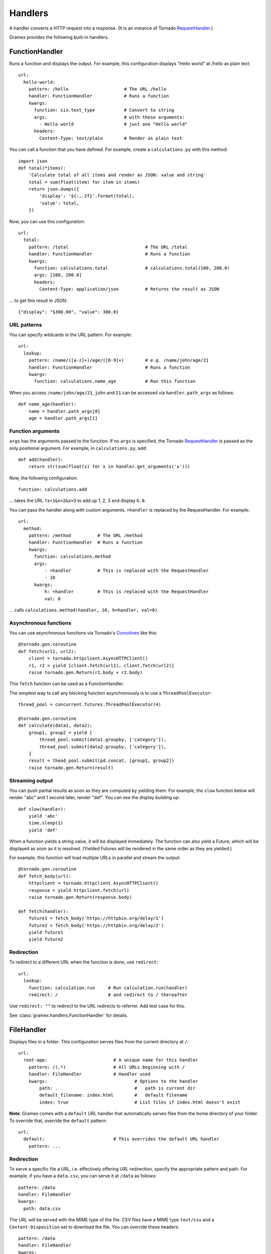 Handlers
--------

A handler converts a HTTP request into a response. (It is an instance of Tornado
`RequestHandler`_.)

.. _RequestHandler: http://tornado.readthedocs.org/en/latest/web.html#request-handlers

Gramex provides the following built-in handlers.


.. _FunctionHandler:

FunctionHandler
~~~~~~~~~~~~~~~

Runs a function and displays the output. For example, this configuration
displays "Hello world" at /hello as plain text::

    url:
      hello-world:
        pattern: /hello                     # The URL /hello
        handler: FunctionHandler            # Runs a function
        kwargs:
          function: six.text_type           # Convert to string
          args:                             # with these arguments:
            - Hello world                   # just one "Hello world"
          headers:
            Content-Type: text/plain        # Render as plain text

You can call a function that you have defined. For example, create a
``calculations.py`` with this method::

    import json
    def total(*items):
        'Calculate total of all items and render as JSON: value and string'
        total = sum(float(item) for item in items)
        return json.dumps({
            'display': '${:,.2f}'.format(total),
            'value': total,
        })

Now, you can use this configuration::

    url:
      total:
        pattern: /total                             # The URL /total
        handler: FunctionHandler                    # Runs a function
        kwargs:
          function: calculations.total              # calculations.total(100, 200.0)
          args: [100, 200.0]
          headers:
            Content-Type: application/json          # Returns the result as JSON

... to get this result in JSON::

    {"display": "$300.00", "value": 300.0}

URL patterns
::::::::::::

You can specify wildcards in the URL pattern. For example::

    url:
      lookup:
        pattern: /name/([a-z]+)/age/([0-9]+)        # e.g. /name/john/age/21
        handler: FunctionHandler                    # Runs a function
        kwargs:
          function: calculations.name_age           # Run this function

When you access ``/name/john/age/21``, ``john`` and ``21`` can be accessed
via ``handler.path_args`` as follows::

    def name_age(handler):
        name = handler.path_args[0]
        age = handler.path_args[1]

Function arguments
::::::::::::::::::

``args`` has the arguments passed to the function. If no ``args`` is
specified, the Tornado `RequestHandler`_ is passed as the only positional
argument. For example, in ``calculations.py``, add::

    def add(handler):
        return str(sum(float(x) for x in handler.get_arguments('x')))

Now, the following configuration::

    function: calculations.add

... takes the URL ``?x=1&x=2&x=3`` to add up 1, 2, 3 and display ``6.0``.

You can pass the handler along with custom arguments. ``=handler`` is
replaced by the RequestHandler. For example::

    url:
      method:
        pattern: /method          # The URL /method
        handler: FunctionHandler  # Runs a function
        kwargs:
          function: calculations.method
          args:
              - =handler          # This is replaced with the RequestHandler
              - 10
          kwargs:
              h: =handler         # This is replaced with the RequestHandler
              val: 0

... calls ``calculations.method(handler, 10, h=handler, val=0)``.

Asynchronous functions
::::::::::::::::::::::

You can use asynchronous functions via Tornado's `Coroutines`_ like this::

    @tornado.gen.coroutine
    def fetch(url1, url2):
        client = tornado.httpclient.AsyncHTTPClient()
        r1, r2 = yield [client.fetch(url1), client.fetch(url2)]
        raise tornado.gen.Return(r1.body + r2.body)

This ``fetch`` function can be used as a FunctionHandler.

The simplest way to call any blocking function asynchronously is to use a
``ThreadPoolExecutor``::

    thread_pool = concurrent.futures.ThreadPoolExecutor(4)

    @tornado.gen.coroutine
    def calculate(data1, data2):
        group1, group2 = yield [
            thread_pool.submit(data1.groupby, ['category']),
            thread_pool.submit(data2.groupby, ['category']),
        ]
        result = thead_pool.submit(pd.concat, [group1, group2])
        raise tornado.gen.Return(result)

.. _Coroutines: http://tornado.readthedocs.org/en/stable/guide/coroutines.html

Streaming output
::::::::::::::::

You can push partial results as soon as they are computed by yielding them. For
example, the ``slow`` function below will render "abc" and 1 second later,
render "def". You can see the display building up::

    def slow(handler):
        yield 'abc'
        time.sleep(1)
        yield 'def'

When a function yields a string value, it will be displayed immediately. The
function can also yield a Future, which will be displayed as soon as it is
resolved. (Yielded Futures will be rendered in the same order as they are
yielded.)

For example, this function will load multiple URLs in parallel and stream the
output::

    @tornado.gen.coroutine
    def fetch_body(url):
        httpclient = tornado.httpclient.AsyncHTTPClient()
        response = yield httpclient.fetch(url)
        raise tornado.gen.Return(response.body)

    def fetch(handler):
        future1 = fetch_body('https://httpbin.org/delay/1')
        future2 = fetch_body('https://httpbin.org/delay/2')
        yield future1
        yield future2

Redirection
:::::::::::

To redirect to a different URL when the function is done, use ``redirect``::

    url:
      lookup:
        function: calculation.run     # Run calculation.run(handler)
        redirect: /                   # and redirect to / thereafter

Use ``redirect: ""`` to redirect to the URL  redirects to referrer. Add test case for this.


See :class:`gramex.handlers.FunctionHandler` for details.


.. _FileHandler:

FileHandler
~~~~~~~~~~~

Displays files in a folder. This configuration serves files from the current
directory at ``/``::

    url:
      root-app:                         # A unique name for this handler
        pattern: /(.*)                  # All URLs beginning with /
        handler: FileHandler            # Handler used
        kwargs:                                 # Options to the handler
            path: .                             #   path is current dir
            default_filename: index.html        #   default filename
            index: true                         # List files if index.html doesn't exist

**Note**: Gramex comes with a ``default`` URL handler that automatically serves
files from the home directory of your folder. To override that, override the
``default`` pattern::

    url:
      default:                          # This overrides the default URL handler
        pattern: ...


Redirection
:::::::::::

To serve a specific file a URL, i.e. effectively offering URL redirection,
specify the appropriate pattern and path. For example, if you have a
``data.csv``, you can serve it at ``/data`` as follows::

    pattern: /data
    handler: FileHandler
    kwargs:
      path: data.csv

The URL will be served with the MIME type of the file. CSV files have a MIME
type ``text/csv`` and a ``Content-Disposition`` set to download the file. You
can override these headers::

    pattern: /data
    handler: FileHandler
    kwargs:
      path: data.csv
      headers:
        Content-Type: text/plain
        Content-Disposition: none


File patterns
:::::::::::::

To restrict to serving specific files, you can identify them in the pattern::

    pattern: /blog/(.*\.md$|style\.css)         # Serve only .md files or style.css
    handler: FileHandler
    kwargs:
      path: blog/

Transforms
::::::::::

To render Markdown as HTML, set up this handler::

    pattern: /blog/(.*)                     # Any URL starting with blog
    handler: FileHandler                    # uses this handler
    kwargs:
      path: blog/                           # Serve files from blog/
      default_filename: README.md           # using README.md as default
      transform:
        "*.md":                             # Any file matching .md
          encoding: cp1252                  #   Open files with CP1252 encoding
          function: markdown.markdown       #   Convert from markdown to html
          kwargs:
            safe_mode: escape               #   Pass safe_mode='escape'
            output_format: html5            #   Output in HTML5
          headers:
            Content-Type: text/html         #   MIME type: text/html

.. _SimpleHTTPServer: https://docs.python.org/2/library/simplehttpserver.html


See :class:`gramex.handlers.FileHandler` for details.

.. _BadgerFish: http://www.sklar.com/badgerfish/



DataHandler
~~~~~~~~~~~

TBD.

Similar to `Webstore <http://webstore.readthedocs.org/en/latest/index.html>`__

See :class:`gramex.handlers.DataHandler` for details.


Writing your own handlers
~~~~~~~~~~~~~~~~~~~~~~~~~

You an write your own handler by extending `RequestHandler`_. For example,
create a file called ``hello.py`` with the following content::

    from tornado.web import RequestHandler

    class Hello(RequestHandler):
        def get(self):
            self.write('hello world')

Now, you can use ``handler: hello.Hello`` to send the response ``hello world``.


Upcoming handlers
~~~~~~~~~~~~~~~~~

We are considering writing handlers for these:

- **Auth**
    - Authentication mechanism (OAuth, SAML, LDAP, etc.)
    - Admin: User - role mapping and expiry management
    - Apps expose a ``function(user, roles, request)`` to the server
      that determines the rejection, type of rejection, error message,
      log message, etc.
    - Apps can internally further limit access based on role (e.g. only
      admins can see all rows.)
    - An app can be an auth provider. By default, a ``/admin/`` app can
      provide uer management functionality
- **Uploads**
- **Websockets**
